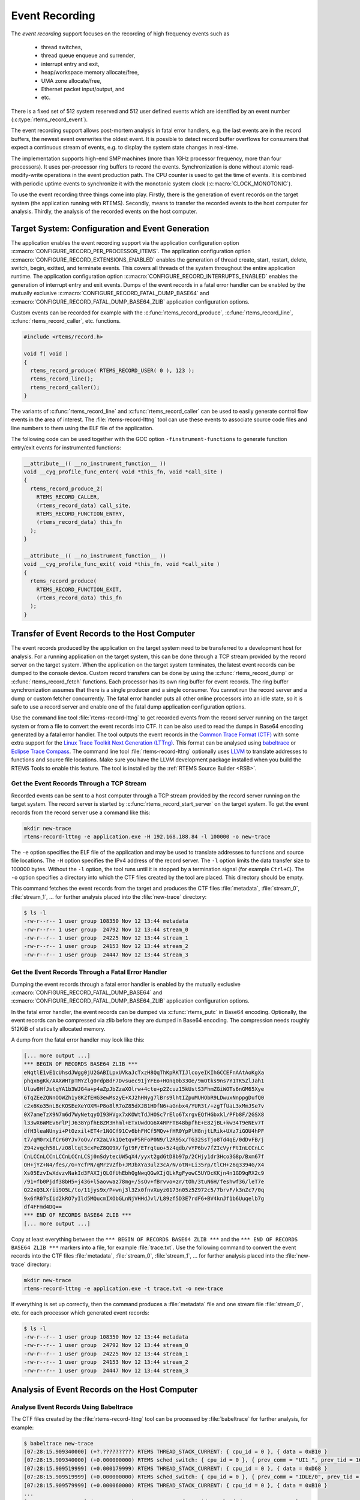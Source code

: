 .. SPDX-License-Identifier: CC-BY-SA-4.0

.. Copyright (C) 2019, 2024 embedded brains GmbH & Co. KG
.. Copyright (C) 2019 Sebastian Huber

.. _EventRecording:

Event Recording
===============

The *event recording* support focuses on the recording of high frequency
events such as

     * thread switches,
     * thread queue enqueue and surrender,
     * interrupt entry and exit,
     * heap/workspace memory allocate/free,
     * UMA zone allocate/free,
     * Ethernet packet input/output, and
     * etc.

There is a fixed set of 512 system reserved and 512 user defined events which
are identified by an event number (:c:type:`rtems_record_event`).

The event recording support allows post-mortem analysis in fatal error
handlers, e.g. the last events are in the record buffers, the newest event
overwrites the oldest event.  It is possible to detect record buffer overflows
for consumers that expect a continuous stream of events, e.g. to display the
system state changes in real-time.

The implementation supports high-end SMP machines (more than 1GHz processor
frequency, more than four processors).  It uses per-processor ring buffers to
record the events.  Synchronization is done without atomic read-modify-write
operations in the event production path.  The CPU counter is used to get the
time of events. It is combined with periodic uptime events to synchronize it
with the monotonic system clock (:c:macro:`CLOCK_MONOTONIC`).

To use the event recording three things come into play. Firstly, there is the
generation of event records on the target system (the application running with
RTEMS).  Secondly, means to transfer the recorded events to the host computer
for analysis.  Thirdly, the analysis of the recorded events on the host
computer.

Target System: Configuration and Event Generation
-------------------------------------------------

The application enables the event recording support via the application
configuration option :c:macro:`CONFIGURE_RECORD_PER_PROCESSOR_ITEMS`.  The
application configuration option :c:macro:`CONFIGURE_RECORD_EXTENSIONS_ENABLED`
enables the generation of thread create, start, restart, delete, switch, begin,
exitted, and terminate events.  This covers all threads of the system
throughout the entire application runtime.  The application configuration
option :c:macro:`CONFIGURE_RECORD_INTERRUPTS_ENABLED` enables the generation of
interrupt entry and exit events.  Dumps of the event records in a fatal error
handler can be enabled by the mutually exclusive
:c:macro:`CONFIGURE_RECORD_FATAL_DUMP_BASE64` and
:c:macro:`CONFIGURE_RECORD_FATAL_DUMP_BASE64_ZLIB` application configuration
options.

.. raw:: latex

    \pagebreak

Custom events can be recorded for example with the
:c:func:`rtems_record_produce`, :c:func:`rtems_record_line`,
:c:func:`rtems_record_caller`, etc. functions.

.. code-block:: c

    #include <rtems/record.h>

    void f( void )
    {
      rtems_record_produce( RTEMS_RECORD_USER( 0 ), 123 );
      rtems_record_line();
      rtems_record_caller();
    }

The variants of :c:func:`rtems_record_line` and :c:func:`rtems_record_caller`
can be used to easily generate control flow events in the area of interest.
The :file:`rtems-record-lttng` tool can use these events to associate source
code files and line numbers to them using the ELF file of the application.

.. raw:: latex

    \pagebreak

The following code can be used together with the GCC option
``-finstrument-functions`` to generate function entry/exit events for
instrumented functions:

.. code-block:: c

   __attribute__(( __no_instrument_function__ ))
   void __cyg_profile_func_enter( void *this_fn, void *call_site )
   {
     rtems_record_produce_2(
       RTEMS_RECORD_CALLER,
       (rtems_record_data) call_site,
       RTEMS_RECORD_FUNCTION_ENTRY,
       (rtems_record_data) this_fn
     );
   }

   __attribute__(( __no_instrument_function__ ))
   void __cyg_profile_func_exit( void *this_fn, void *call_site )
   {
     rtems_record_produce(
       RTEMS_RECORD_FUNCTION_EXIT,
       (rtems_record_data) this_fn
     );
   }

Transfer of Event Records to the Host Computer
----------------------------------------------

The event records produced by the application on the target system need to be
transferred to a development host for analysis.  For a running application on
the target system, this can be done through a TCP stream provided by the record
server on the target system.  When the application on the target system
terminates, the latest event records can be dumped to the console device.
Custom record transfers can be done by using the :c:func:`rtems_record_dump` or
:c:func:`rtems_record_fetch` functions.  Each processor has its own ring buffer
for event records.  The ring buffer synchronization assumes that there is a
single producer and a single consumer.  You cannot run the record server and a
dump or custom fetcher concurrently.  The fatal error handler puts all other
online processors into an idle state, so it is safe to use a record server and
enable one of the fatal dump application configuration options.

Use the command line tool :file:`rtems-record-lttng` to get recorded events
from the record server running on the target system or from a file to convert
the event records into CTF.  It can be also used to read the dumps in Base64
encoding generated by a fatal error handler.  The tool outputs the event
records in the `Common Trace Format (CTF) <https://diamon.org/ctf/>`_ with some
extra support for the `Linux Trace Toolkit Next Generation (LTTng)
<https://lttng.org/>`_.  This format can be analysed using `babeltrace
<https://babeltrace.org/>`_ or `Eclipse Trace Compass
<https://www.eclipse.org/tracecompass/>`_.  The command line tool
:file:`rtems-record-lttng` optionally uses `LLVM <https://www.llvm.org/>`_ to
translate addresses to functions and source file locations.  Make sure you have
the LLVM development package installed when you build the RTEMS Tools to enable
this feature.  The tool is installed by the :ref:`RTEMS Source Builder <RSB>`.

Get the Event Records Through a TCP Stream
^^^^^^^^^^^^^^^^^^^^^^^^^^^^^^^^^^^^^^^^^^

Recorded events can be sent to a host computer through a TCP stream provided by
the record server running on the target system.  The record server is started
by :c:func:`rtems_record_start_server` on the target system.  To get the event
records from the record server use a command like this:

.. code-block:: none

    mkdir new-trace
    rtems-record-lttng -e application.exe -H 192.168.188.84 -l 100000 -o new-trace

The ``-e`` option specifies the ELF file of the application and may be used to
translate addresses to functions and source file locations.  The ``-H`` option
specifies the IPv4 address of the record server.  The ``-l`` option limits the
data transfer size to 100000 bytes.  Without the ``-l`` option, the tool runs
until it is stopped by a termination signal (for example ``Ctrl+C``).  The
``-o`` option specifies a directory into which the CTF files created by the
tool are placed.  This directory should be empty.

This command fetches the event records from the target and produces the CTF
files :file:`metadata`, :file:`stream_0`, :file:`stream_1`, ... for further
analysis placed into the :file:`new-trace` directory:

.. code-block:: none

    $ ls -l
    -rw-r--r-- 1 user group 108350 Nov 12 13:44 metadata
    -rw-r--r-- 1 user group  24792 Nov 12 13:44 stream_0
    -rw-r--r-- 1 user group  24225 Nov 12 13:44 stream_1
    -rw-r--r-- 1 user group  24153 Nov 12 13:44 stream_2
    -rw-r--r-- 1 user group  24447 Nov 12 13:44 stream_3

Get the Event Records Through a Fatal Error Handler
^^^^^^^^^^^^^^^^^^^^^^^^^^^^^^^^^^^^^^^^^^^^^^^^^^^

Dumping the event records through a fatal error handler is enabled by the
mutually exclusive :c:macro:`CONFIGURE_RECORD_FATAL_DUMP_BASE64` and
:c:macro:`CONFIGURE_RECORD_FATAL_DUMP_BASE64_ZLIB` application configuration
options.

In the fatal error handler, the event records can be dumped via
:c:func:`rtems_putc` in Base64 encoding.  Optionally, the event records can be
compressed via zlib before they are dumped in Base64 encoding.  The compression
needs roughly 512KiB of statically allocated memory.

A dump from the fatal error handler may look like this:

.. code-block:: none

    [... more output ...]
    *** BEGIN OF RECORDS BASE64 ZLIB ***
    eNqtlE1vE1cUhsdJWgg0jU2GABILpxUVkaJcTxzH8QqThKpRKTIJlcoyeIKIhGCCEFnAAtAoKgXa
    phqx6gKk/AAXWHTpTMYZlg0rdpBdF7Dvsuec91jYFEo+HOnq0b33Oe/9mOtks9ns7Y1TK5ZlJah1
    Uluw8HfJstqYA1b3WJG4a+p4aZpJbZzaXOlrw+4cte+p2Zcuz15kUstS3FhmZGiWOTs6nGM65Xye
    6TqZEeZQNnOOWZh1y8KZfEHG3ewMszyE+XJ2hHNyg7lBrs9lhtIZpuMUHObR9LDwuxNnppgDufQ0
    c2x6Ko35nLBcKOSEeXeYOXM+P8o8lR7oZ85dXJB1HDfN6+aGnbx4/YUR3t/+zgTfUaL3xMmJSe7v
    0X7ameTzX9N7m6d7WyNetqyOI93HVgx7xKOWtTdJHOSc7rElo6TxrgvEQfHGbxkl/PFb8F/2GSX8
    l33wX6WMEv6rlPjJ638YpfhE8ZM3Hhml+ETxUwdOG6X4RPFTB48bpfhE+E82jBL+kw34T9eNEv7T
    dfH3leaNUnyi+PtOzxil+ET4r1NGCf91Cv6bhFHCf5MQv+fHR0YpPlH8njtLRik+UXz7iGOU4hPF
    t7/qM0rxifCr60YJv7oOv/rX2aLVk1QetqvP5RFoP0N9/l2R95x/TG32SsTjo8Td4qE/0dDvFB/j
    Z94zvqch58L/zO8ltqt3cxPeZ8QO9X/fgt9F/ETrqtuo+5z4qdb/vYP6bv7fZIcVyrFtInLCCnLC
    CnLCCnLCCnLCCnLCCnLCSj0nSdytecUW5qX4/yyxt2gdGtD8b97p/2CHjy1dr3Hco3G8p/Bxm67f
    OH+jYZ+N4/fes//G+YcfPN/qMrzVZfb+JMJbXYa3ulz3cA/N/otN+Li35rp/tlCH+26q3394G/X4
    Xs05EzvIwXdvzvNakId3FAXIjQLOfUhEbhQgNwqQGwXIjQLkRgFyowC5UYDcKKjn4n1GD9qRX2c9
    /91+fb0Pjdf38bH5+j436+l5aovwaz78mg+/5sOv+fBrvvo+zr/tOh/3tuN6H/feshwf36/leT7e
    Q22xQ3LXrii9O5L/to/11jys9x/P+wnj3l3Zx0fnvXuyz0173n05z5Z972c5/7brvF/k3nZc7/0q
    9x6fR07sIid2kRO7yIld5MQucmIXObGLnNjVHHdJvl/L89zf5D3E7rdF6+BV4knJf1b6Uuqelb7g
    df4FFmd4DQ==
    *** END OF RECORDS BASE64 ZLIB ***
    [... more output ...]

Copy at least everything between the ``*** BEGIN OF RECORDS BASE64 ZLIB ***``
and the ``*** END OF RECORDS BASE64 ZLIB ***`` markers into a file, for example
:file:`trace.txt`.  Use the following command to convert the event records into
the CTF files :file:`metadata`, :file:`stream_0`, :file:`stream_1`, ... for
further analysis placed into the :file:`new-trace` directory:

.. code-block:: none

    mkdir new-trace
    rtems-record-lttng -e application.exe -t trace.txt -o new-trace

If everything is set up correctly, then the command produces a :file:`metadata`
file and one stream file :file:`stream_0`, etc. for each processor which
generated event records:

.. code-block:: none

    $ ls -l
    -rw-r--r-- 1 user group 108350 Nov 12 13:44 metadata
    -rw-r--r-- 1 user group  24792 Nov 12 13:44 stream_0
    -rw-r--r-- 1 user group  24225 Nov 12 13:44 stream_1
    -rw-r--r-- 1 user group  24153 Nov 12 13:44 stream_2
    -rw-r--r-- 1 user group  24447 Nov 12 13:44 stream_3

.. raw:: latex

    \pagebreak

Analysis of Event Records on the Host Computer
----------------------------------------------

Analyse Event Records Using Babeltrace
^^^^^^^^^^^^^^^^^^^^^^^^^^^^^^^^^^^^^^

The CTF files created by the :file:`rtems-record-lttng` tool can be processed
by :file:`babeltrace` for further analysis, for example:

.. code-block:: none

    $ babeltrace new-trace
    [07:28:15.909340000] (+?.?????????) RTEMS THREAD_STACK_CURRENT: { cpu_id = 0 }, { data = 0xB10 }
    [07:28:15.909340000] (+0.000000000) RTEMS sched_switch: { cpu_id = 0 }, { prev_comm = "UI1 ", prev_tid = 167837697, prev_prio = 0, prev_state = 0, next_comm = "IDLE/0", next_tid = 0, next_prio = 0 }
    [07:28:15.909519999] (+0.000179999) RTEMS THREAD_STACK_CURRENT: { cpu_id = 0 }, { data = 0xD68 }
    [07:28:15.909519999] (+0.000000000) RTEMS sched_switch: { cpu_id = 0 }, { prev_comm = "IDLE/0", prev_tid = 0, prev_prio = 0, prev_state = 1026, next_comm = "UI1 ", next_tid = 167837697, next_prio = 0 }
    [07:28:15.909579999] (+0.000060000) RTEMS THREAD_STACK_CURRENT: { cpu_id = 0 }, { data = 0xB10 }
    ...
    [07:28:15.999940999] (+0.000000000) RTEMS USER_4: { cpu_id = 0 }, { data = 0x4000192C }
    [07:28:15.999940999] (+0.000000000) RTEMS RETURN_0: { cpu_id = 0 }, { data = 0x0 }
    [07:28:15.999940999] (+0.000000000) RTEMS RETURN_1: { cpu_id = 0 }, { data = 0x1 }
    [07:28:15.999940999] (+0.000000000) RTEMS RETURN_2: { cpu_id = 0 }, { data = 0x2 }
    [07:28:15.999940999] (+0.000000000) RTEMS RETURN_3: { cpu_id = 0 }, { data = 0x3 }
    [07:28:15.999940999] (+0.000000000) RTEMS RETURN_4: { cpu_id = 0 }, { data = 0x4 }
    [07:28:15.999940999] (+0.000000000) RTEMS RETURN_5: { cpu_id = 0 }, { data = 0x5 }
    [07:28:15.999940999] (+0.000000000) RTEMS RETURN_6: { cpu_id = 0 }, { data = 0x6 }
    [07:28:15.999940999] (+0.000000000) RTEMS RETURN_7: { cpu_id = 0 }, { data = 0x7 }
    [07:28:15.999940999] (+0.000000000) RTEMS RETURN_8: { cpu_id = 0 }, { data = 0x8 }
    [07:28:15.999940999] (+0.000000000) RTEMS RETURN_9: { cpu_id = 0 }, { data = 0x9 }
    [07:28:15.999940999] (+0.000000000) RTEMS ISR_DISABLE: { cpu_id = 0 }, { code = "generate_events at init.c:154" }
    [07:28:15.999940999] (+0.000000000) RTEMS ISR_ENABLE: { cpu_id = 0 }, { code = "Init at init.c:181" }

Analyse Event Records Using Trace Compass
^^^^^^^^^^^^^^^^^^^^^^^^^^^^^^^^^^^^^^^^^

Install `Eclipse Trace Compass <https://www.eclipse.org/tracecompass/>`_ to get
visualizations for the event records.  Let us assume you have the trace data
available on your host in the :file:`new-trace` directory:

.. code-block:: none

    ls -l new-trace
    -rw-r--r-- 1 user group 108350 Nov 12 13:44 metadata
    -rw-r--r-- 1 user group  24792 Nov 12 13:44 stream_0
    -rw-r--r-- 1 user group  24225 Nov 12 13:44 stream_1
    -rw-r--r-- 1 user group  24153 Nov 12 13:44 stream_2
    -rw-r--r-- 1 user group  24447 Nov 12 13:44 stream_3

Start :file:`tracecompass` and follow the steps below.

.. figure:: ../../images/user/trace-compass-new-project.png
    :width: 50%
    :alt: Trace Compass - New Tracing Project
    :figclass: align-center

    After starting *Trace Compass* the first time, the *Project Explorer* tells
    you that there are no projects in your workspace.  Select *Create a new
    Tracing project*. This will open the *Tracing Project* dialog box.

.. figure:: ../../images/user/trace-compass-create-project.png
    :width: 50%
    :alt: Trace Compass - Create Tracing Project
    :figclass: align-center

    In the *Tracing Project* dialog box, select a name for your tracing
    project.  We select *new-trace*.  Afterwards, continue with a click to
    *Finish*.

.. figure:: ../../images/user/trace-compass-open-trace.png
    :width: 50%
    :alt: Trace Compass - Open Trace
    :figclass: align-center

    Open the context menu of the *Traces [0]* folder and select *Open
    Trace...*.

.. figure:: ../../images/user/trace-compass-open-trace-file.png
    :width: 50%
    :alt: Trace Compass - Open Trace File
    :figclass: align-center

    Navigate to a directory containing the CTF files created by the
    :file:`rtems-record-lttng` tool.  We select :file:`metadata` located in
    :file:`/tmp/new-trace`.  Afterwards, continue with a click to *Open*.

.. figure:: ../../images/user/trace-compass-main-window.png
    :width: 100%
    :alt: Trace Compass - Main Window
    :figclass: align-center

    Once a trace is opened, the main window shows you a couple of views, for
    example *Resources*, the trace log, and *CPU Usage*.  The *Resources* view
    shows you the CPU utilization at a given time.  A CPU may be idle,
    executing a thread, or executing an interrupt.  The selected trace item in
    the trace log is shown as a vertical time bar in the *Resources* and *CPU
    Usage* view.

.. figure:: ../../images/user/trace-compass-control-flow.png
    :width: 100%
    :alt: Trace Compass - Control Flow
    :figclass: align-center

    The *Control Flow* view shows which threads execute when on which CPU.  The
    arrows indicate thread switches.
